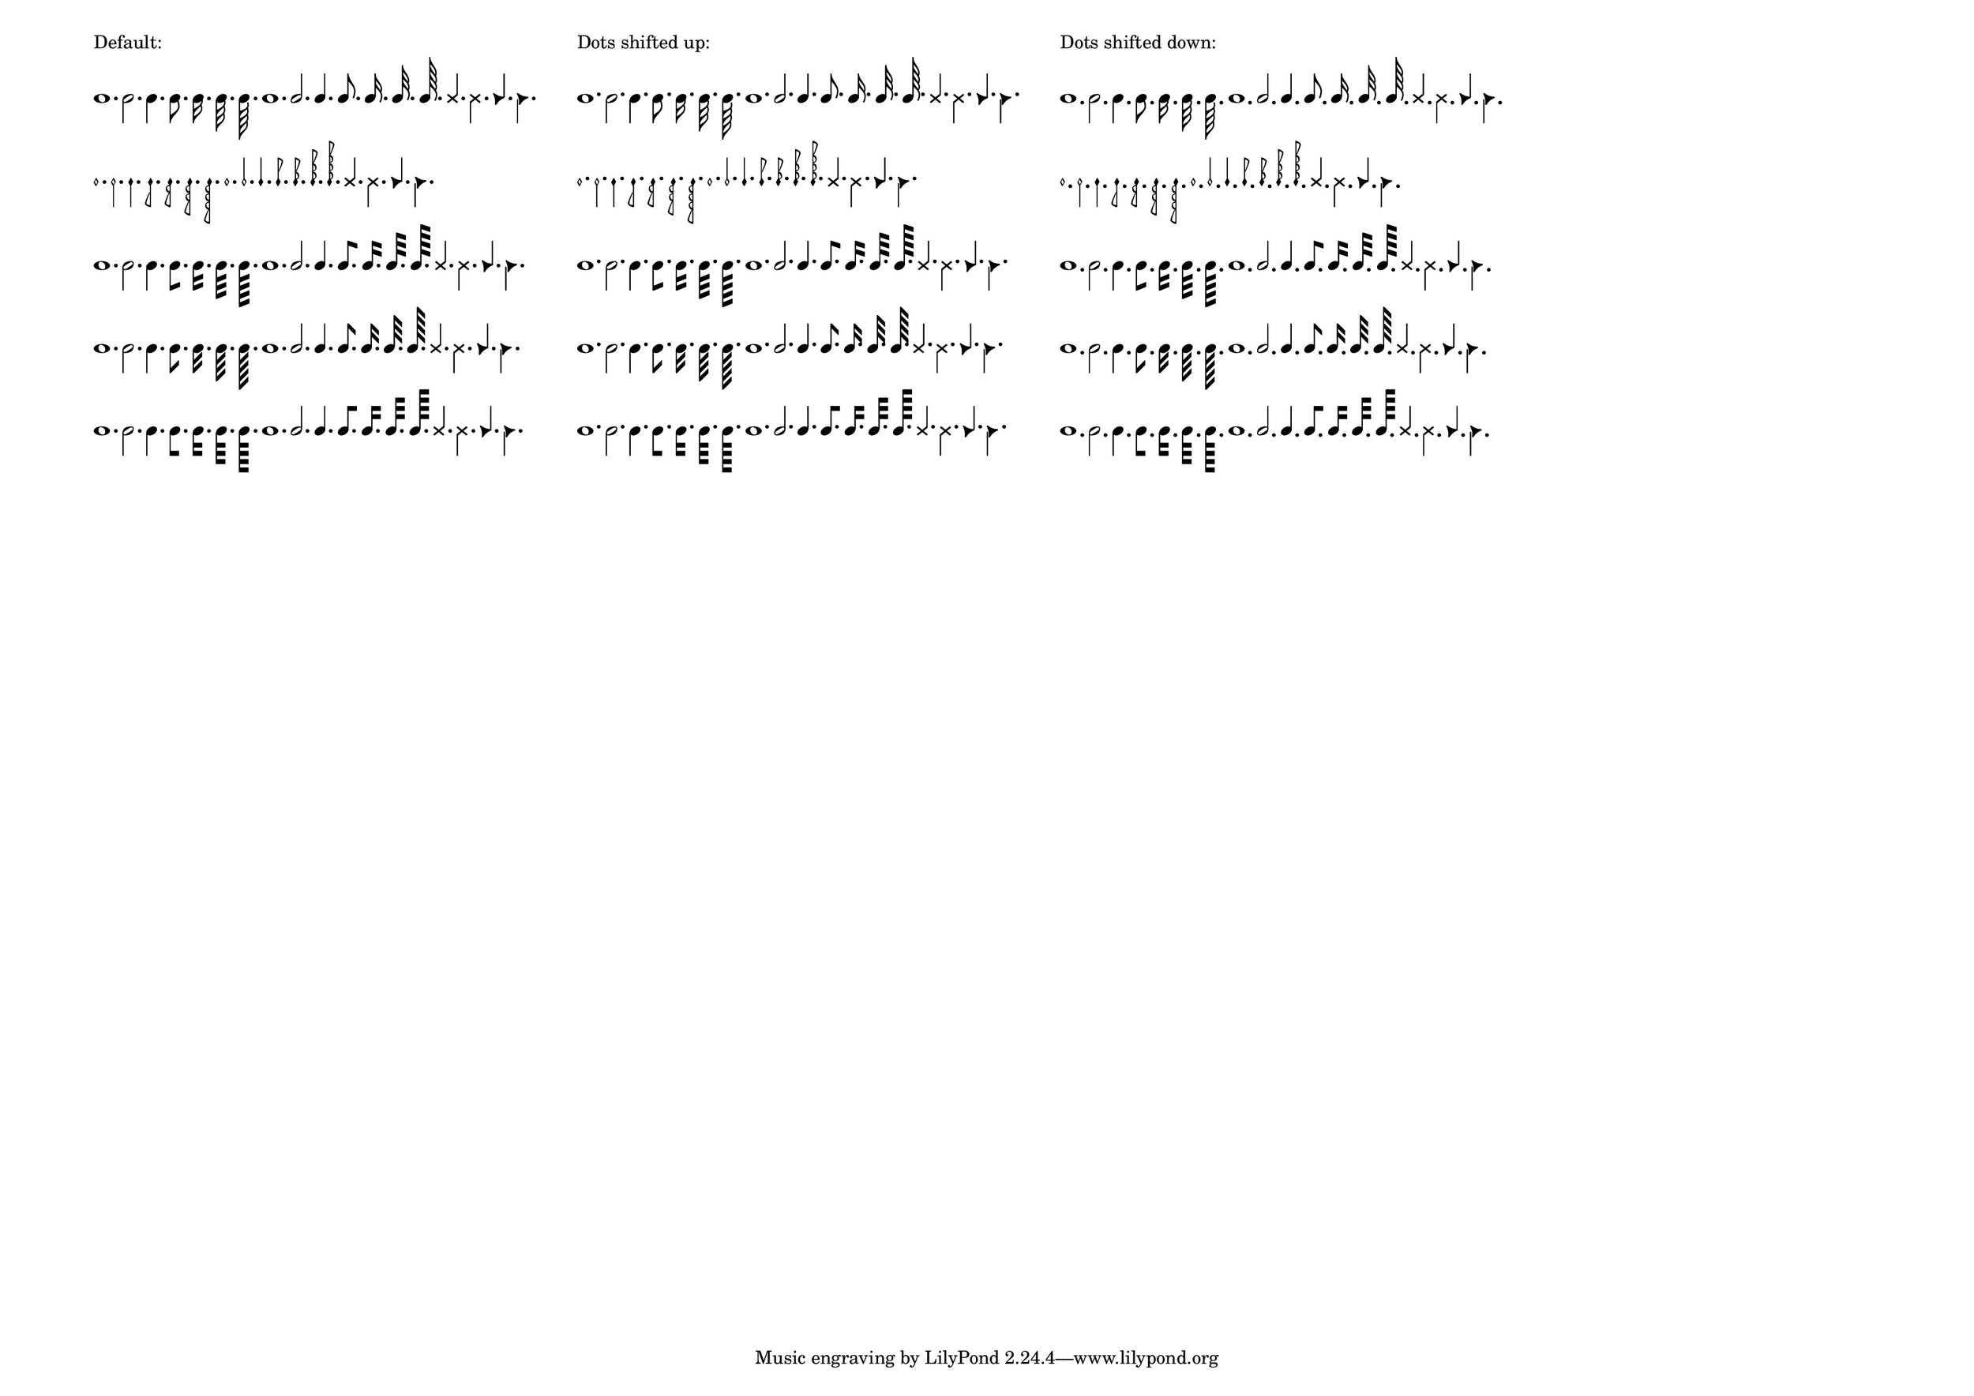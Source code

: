 \header {
  texidoc = "In the @code{\\note} markup command, the position of dots
 may be changed."
}
\paper {
  #(set-paper-size "a3landscape")
}
\version "2.23.6"

mrkp =
\markup {
  \note {1.} #DOWN
  \note {2.} #DOWN
  \note {4.} #DOWN
  \note {8.} #DOWN
  \note {16.} #DOWN
  \note {32.} #DOWN
  \note {64.} #DOWN

  \note {1.} #UP
  \note {2.} #UP
  \note {4.} #UP
  \note {8.} #UP
  \note {16.} #UP
  \note {32.} #UP
  \note {64.} #UP

  \override #'(style . cross)
  {
    \note-by-number #2 #1 #UP
    \note-by-number #2 #1 #DOWN
  }
  \override #'(style . triangle)
  {
    \note-by-number #2 #1 #UP
    \note-by-number #2 #1 #DOWN
  }
}

mrkp-styles =
\markup \column {
  \mrkp
  \override #'(style . mensural) \mrkp
  \override #'(flag-style . modern-straight-flag) \mrkp
  \override #'(flag-style . old-straight-flag) \mrkp
  \override #'(flag-style . flat-flag) \mrkp
}

\markuplist
\override #'(padding . 5)
\table #`(,LEFT ,LEFT ,LEFT)
{
  "Default:" "Dots shifted up:" "Dots shifted down:"
  \mrkp-styles
  \override #`(dots-direction . ,UP) \mrkp-styles
  \override #`(dots-direction . ,DOWN) \mrkp-styles
}
